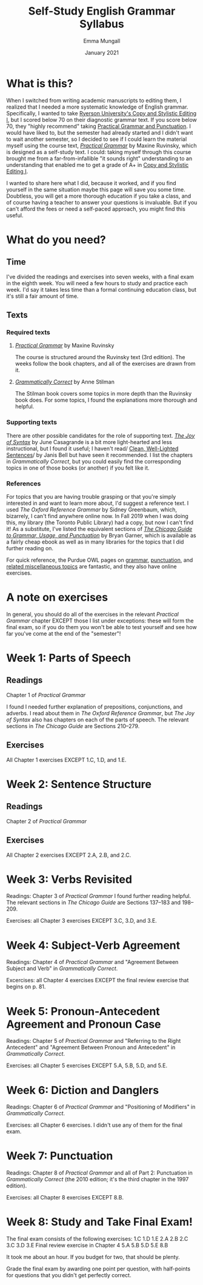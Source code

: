 #+Title: Self-Study English Grammar Syllabus
#+Author: Emma Mungall
#+Date: January 2021

* What is this?
When I switched from writing academic manuscripts to editing them, I realized that I needed a more systematic knowledge of English grammar. Specifically, I wanted to take [[https://continuing.ryerson.ca/search/publicCourseSearchDetails.do?method=load&courseId=24873][Ryerson University's Copy and Stylistic Editing I]], but I scored below 70 on their diagnostic grammar text. If you score below 70, they "highly recommend" taking [[https://continuing.ryerson.ca/search/publicCourseSearchDetails.do?method=load&courseId=26171][Practical Grammar and Punctuation]]. I would have liked to, but the semester had already started and I didn't want to wait another semester, so I decided to see if I could learn the material myself using the course text, /[[https://www.chapters.indigo.ca/en-ca/books/practical-grammar-a-canadian-writers/9780199002306-item.html][Practical Grammar]]/ by Maxine Ruvinsky, which is designed as a self-study text. I could: taking myself through this course brought me from a far-from-infallible "it sounds right" understanding to an understanding that enabled me to get a grade of A+ in [[https://continuing.ryerson.ca/search/publicCourseSearchDetails.do?method=load&courseId=24873][Copy and Stylistic Editing I]].

I wanted to share here what I did, because it worked, and if you find yourself in the same situation maybe this page will save you some time. Doubtless, you will get a more thorough education if you take a class, and of course having a teacher to answer your questions is invaluable. But if you can't afford the fees or need a self-paced approach, you might find this useful.
* What do you need?
** Time
I've divided the readings and exercises into seven weeks, with a final exam in the eighth week. You will need a few hours to study and practice each week. I'd say it takes less time than a formal continuing education class, but it's still a fair amount of time.
** Texts
*** Required texts
**** /[[https://www.chapters.indigo.ca/en-ca/books/practical-grammar-a-canadian-writers/9780199002306-item.html][Practical Grammar]]/ by Maxine Ruvinsky
The course is structured around the Ruvinsky text (3rd edition). The weeks follow the book chapters, and all of the exercises are drawn from it.

**** /[[https://www.chapters.indigo.ca/en-ca/books/grammatically-correct-the-essential-guide/9781582976167-item.html?ikwid=grammatically+correct&ikwsec=Home&ikwidx=0#algoliaQueryId=c5ad2b4b1624a95739a83b1152276954][Grammatically Correct]]/ by Anne Stilman
The Stilman book covers some topics in more depth than the Ruvinsky book does. For some topics, I found the explanations more thorough and helpful.

*** Supporting texts
 There are other possible candidates for the role of supporting text. /[[https://www.chapters.indigo.ca/en-ca/books/the-joy-of-syntax-a/9780399581069-item.html?ikwid=the+joy+of+syntax&ikwsec=Home&ikwidx=0#algoliaQueryId=8fc810a6d762b173768db65f8d8ac80c][The Joy of Syntax]]/ by June Casagrande is a bit more light-hearted and less instructional, but I found it useful; I haven't read/ [[https://www.chapters.indigo.ca/en-ca/home/search/?keywords=Clean%2C%20Well-Lighted%20Sentences%3A%20A%20Guide%20to%20Avoiding%20the%20Most%20Common%20Errors%20in%20Grammar%20and%20Punctuation#internal=1][Clean, Well-Lighted Sentences]]/ by Janis Bell but have seen it recommended. I list the chapters in /Grammatically Correct/, but you could easily find the corresponding topics in one of those books (or another) if you felt like it.

*** References
For topics that you are having trouble grasping or that you're simply interested in and want to learn more about, I'd suggest a reference text. I used /The Oxford Reference Grammar/ by Sidney Greenbaum, which, bizarrely, I can't find anywhere online now. In Fall 2019 when I was doing this, my library (the Toronto Public Library) had a copy, but now I can't find it! As a substitute, I've listed the equivalent sections of /[[https://www.chapters.indigo.ca/en-ca/books/the-chicago-guide-to-grammar/9780226188850-item.html?ikwid=chicago+guide+garner&ikwsec=Home&ikwidx=0#algoliaQueryId=f8d17d521cdc78fe592c6ff4d24657b5][The Chicago Guide to Grammar, Usage, and Punctuation]]/ by Bryan Garner, which is available as a fairly cheap ebook as well as in many libraries for the topics that I did further reading on.

For quick reference, the Purdue OWL pages on [[https://owl.purdue.edu/owl/general_writing/grammar/index.html][grammar]], [[https://owl.purdue.edu/owl/general_writing/punctuation/index.html][punctuation]], and [[https://owl.purdue.edu/owl/general_writing/mechanics/index.html][related miscellaneous topics]] are fantastic, and they also have online exercises.

* A note on exercises
In general, you should do all of the exercises in the relevant /Practical Grammar/ chapter EXCEPT those I list under exceptions: these will form the final exam, so if you do them you won't be able to test yourself and see how far you've come at the end of the "semester"!

* Week 1: Parts of Speech
** Readings
Chapter 1 of /Practical Grammar/

I found I needed further explanation of prepositions, conjunctions, and adverbs. I read about them in /The Oxford Reference Grammar/, but /The Joy of Syntax/ also has chapters on each of the parts of speech. The relevant sections in /The Chicago Guide/ are Sections 210--279.

** Exercises
All Chapter 1 exercises EXCEPT 1.C, 1.D, and 1.E.

* Week 2: Sentence Structure
** Readings
Chapter 2 of /Practical Grammar/

** Exercises
All Chapter 2 exercises EXCEPT 2.A, 2.B, and 2.C.

* Week 3: Verbs Revisited
Readings: Chapter 3 of /Practical Grammar/
I found further reading helpful. The relevant sections in /The Chicago Guide/ are Sections 137--183 and 198--209.

Exercises: all Chapter 3 exercises EXCEPT 3.C, 3.D, and 3.E.

* Week 4: Subject-Verb Agreement
Readings: Chapter 4 of /Practical Grammar/ and "Agreement Between Subject and Verb" in /Grammatically Correct/.

Excercises: all Chapter 4 exercises EXCEPT the final review exercise that begins on p. 81.

* Week 5: Pronoun-Antecedent Agreement and Pronoun Case
Readings: Chapter 5 of /Practical Grammar/ and "Referring to the Right Antecedent" and "Agreement Between Pronoun and Antecedent" in /Grammatically Correct/.

Exercises: all Chapter 5 exercises EXCEPT 5.A, 5.B, 5.D, and 5.E.

* Week 6: Diction and Danglers
Readings: Chapter 6 of /Practical Grammar/ and "Positioning of Modifiers" in /Grammatically Correct/.

Exercises: all Chapter 6 exercises. I didn't use any of them for the final exam.

* Week 7: Punctuation
Readings: Chapter 8 of /Practical Grammar/ and all of Part 2: Punctuation in /Grammatically Correct/ (the 2010 edition; it's the third chapter in the 1997 edition).

Exercises: all Chapter 8 exercises EXCEPT 8.B.

* Week 8: Study and Take Final Exam!
The final exam consists of the following exercises:
1.C
1.D
1.E
2.A
2.B
2.C
3.C
3.D
3.E
Final review exercise in Chapter 4
5.A
5.B
5.D
5.E
8.B

It took me about an hour. If you budget for two, that should be plenty.

Grade the final exam by awarding one point per question, with half-points for questions that you didn't get perfectly correct.
